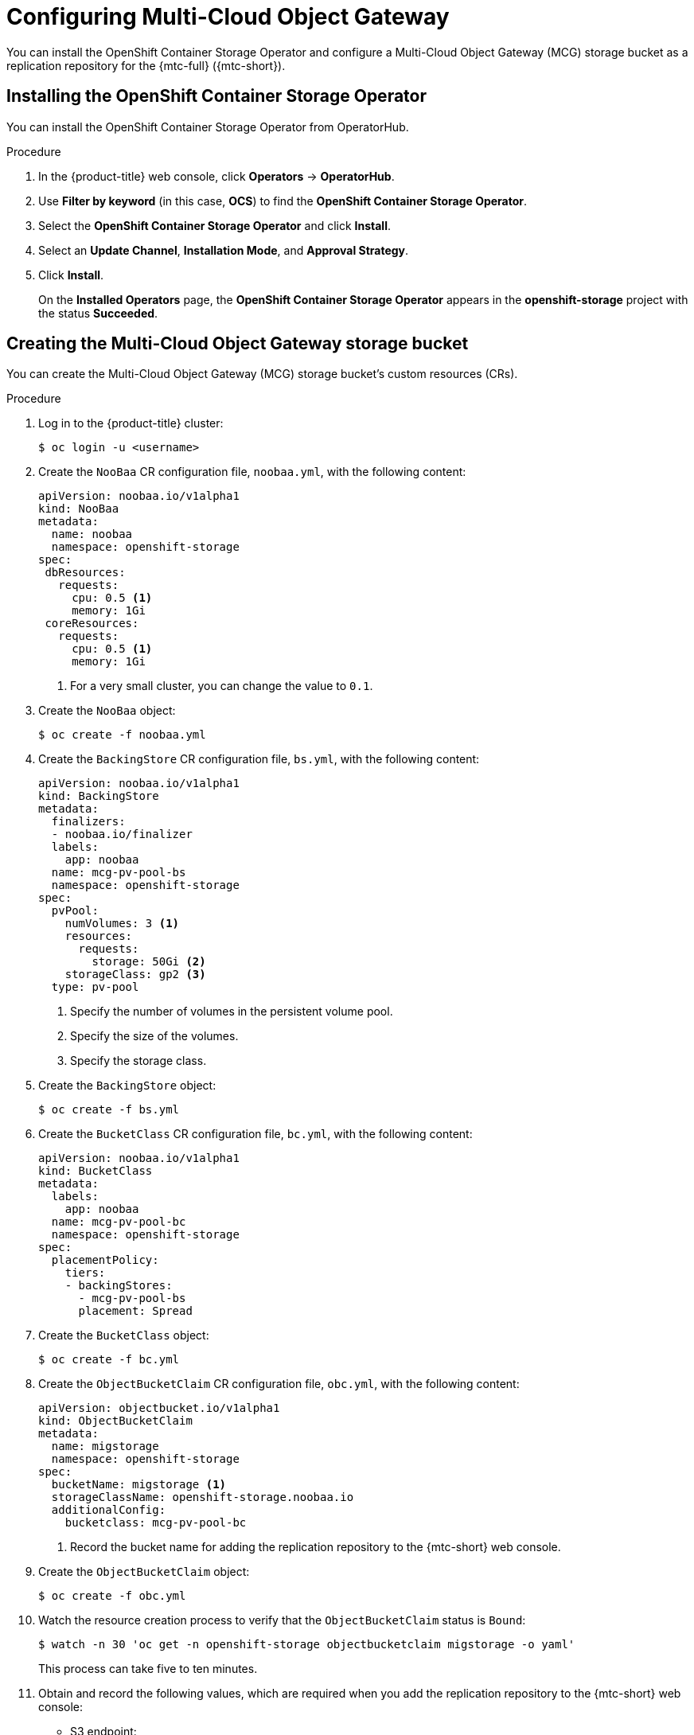 // Module included in the following assemblies:
//
// * migrating_from_ocp_3_to_4/installing-3-4.adoc
// * migrating_from_ocp_3_to_4/installing-restricted-3-4.adoc
// * migration-toolkit-for-containers/installing-mtc.adoc
// * migration-toolkit-for-containers/installing-mtc-restricted.adoc

[id="migration-configuring-mcg_{context}"]
= Configuring Multi-Cloud Object Gateway

You can install the OpenShift Container Storage Operator and configure a Multi-Cloud Object Gateway (MCG) storage bucket as a replication repository for the {mtc-full} ({mtc-short}).

[id="installing-the-ocs-operator_{context}"]
== Installing the OpenShift Container Storage Operator

You can install the OpenShift Container Storage Operator from OperatorHub.

ifdef::installing-restricted-3-4[]
See link:https://access.redhat.com/documentation/en-us/red_hat_openshift_container_storage/4.7/html-single/planning_your_deployment/index#disconnected-environment_rhocs[Disconnected environment] in _Red Hat OpenShift Container Storage: Planning your deployment_ for more information.
endif::[]

ifdef::openshift-origin[]
.Prerequisites

* Ensure that you have downloaded the link:https://cloud.redhat.com/openshift/install/pull-secret[pull secret from the Red Hat OpenShift Cluster Manager site] as shown in _Obtaining the installation program_ in the installation documentation for your platform.
+
If you have the pull secret, add the `redhat-operators` catalog to the OperatorHub custom resource (CR) as shown in _Configuring {product-title} to use Red Hat Operators_.
endif::[]

.Procedure

. In the {product-title} web console, click *Operators* -> *OperatorHub*.
. Use *Filter by keyword* (in this case, *OCS*) to find the *OpenShift Container Storage Operator*.
. Select the *OpenShift Container Storage Operator* and click *Install*.
. Select an *Update Channel*, *Installation Mode*, and *Approval Strategy*.
. Click *Install*.
+
On the *Installed Operators* page, the *OpenShift Container Storage Operator* appears in the *openshift-storage* project with the status *Succeeded*.

[id="configuring-mcg-storage-bucket_{context}"]
== Creating the Multi-Cloud Object Gateway storage bucket

You can create the Multi-Cloud Object Gateway (MCG) storage bucket's custom resources (CRs).

.Procedure

. Log in to the {product-title} cluster:
+
[source,terminal]
----
$ oc login -u <username>
----

. Create the `NooBaa` CR configuration file, `noobaa.yml`, with the following content:
+
[source,yaml]
----
apiVersion: noobaa.io/v1alpha1
kind: NooBaa
metadata:
  name: noobaa
  namespace: openshift-storage
spec:
 dbResources:
   requests:
     cpu: 0.5 <1>
     memory: 1Gi
 coreResources:
   requests:
     cpu: 0.5 <1>
     memory: 1Gi
----
<1> For a very small cluster, you can change the value to `0.1`.

. Create the `NooBaa` object:
+
[source,terminal]
----
$ oc create -f noobaa.yml
----

. Create the `BackingStore` CR configuration file, `bs.yml`, with the following content:
+
[source,yaml]
----
apiVersion: noobaa.io/v1alpha1
kind: BackingStore
metadata:
  finalizers:
  - noobaa.io/finalizer
  labels:
    app: noobaa
  name: mcg-pv-pool-bs
  namespace: openshift-storage
spec:
  pvPool:
    numVolumes: 3 <1>
    resources:
      requests:
        storage: 50Gi <2>
    storageClass: gp2 <3>
  type: pv-pool
----
<1> Specify the number of volumes in the persistent volume pool.
<2> Specify the size of the volumes.
<3> Specify the storage class.

. Create the `BackingStore` object:
+
[source,terminal]
----
$ oc create -f bs.yml
----

. Create the `BucketClass` CR configuration file, `bc.yml`, with the following content:
+
[source,yaml]
----
apiVersion: noobaa.io/v1alpha1
kind: BucketClass
metadata:
  labels:
    app: noobaa
  name: mcg-pv-pool-bc
  namespace: openshift-storage
spec:
  placementPolicy:
    tiers:
    - backingStores:
      - mcg-pv-pool-bs
      placement: Spread
----

. Create the `BucketClass` object:
+
[source,terminal]
----
$ oc create -f bc.yml
----

. Create the `ObjectBucketClaim` CR configuration file, `obc.yml`, with the following content:
+
[source,yaml]
----
apiVersion: objectbucket.io/v1alpha1
kind: ObjectBucketClaim
metadata:
  name: migstorage
  namespace: openshift-storage
spec:
  bucketName: migstorage <1>
  storageClassName: openshift-storage.noobaa.io
  additionalConfig:
    bucketclass: mcg-pv-pool-bc
----
<1> Record the bucket name for adding the replication repository to the {mtc-short} web console.

. Create the `ObjectBucketClaim` object:
+
[source,terminal]
----
$ oc create -f obc.yml
----

. Watch the resource creation process to verify that the `ObjectBucketClaim` status is `Bound`:
+
[source,terminal]
----
$ watch -n 30 'oc get -n openshift-storage objectbucketclaim migstorage -o yaml'
----
+
This process can take five to ten minutes.

. Obtain and record the following values, which are required when you add the replication repository to the {mtc-short} web console:

* S3 endpoint:
+
[source,terminal]
----
$ oc get route -n openshift-storage s3
----

* S3 provider access key:
+
[source,terminal]
----
$ oc get secret -n openshift-storage migstorage -o go-template='{{ .data.AWS_ACCESS_KEY_ID }}' | base64 --decode
----

* S3 provider secret access key:
+
[source,terminal]
----
$ oc get secret -n openshift-storage migstorage -o go-template='{{ .data.AWS_SECRET_ACCESS_KEY }}' | base64 --decode
----
